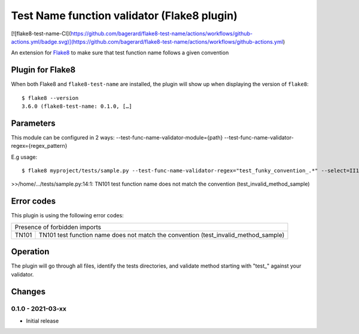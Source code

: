 Test Name function validator (Flake8 plugin)
============================================

[![flake8-test-name-CI](https://github.com/bagerard/flake8-test-name/actions/workflows/github-actions.yml/badge.svg)](https://github.com/bagerard/flake8-test-name/actions/workflows/github-actions.yml)

.. image:: http://codecov.io/github/bagerard/flake8-test-name/coverage.svg?branch=master
   :alt: Coverage Status
   :target: http://codecov.io/github/bagerard/flake8-test-name?branch=master

An extension for `Flake8 <https://pypi.python.org/pypi/flake8>`_ to make sure
that test function name follows a given convention


Plugin for Flake8
-----------------

When both Flake8 and ``flake8-test-name`` are installed, the plugin
will show up when displaying the version of ``flake8``::

  $ flake8 --version
  3.6.0 (flake8-test-name: 0.1.0, […]


Parameters
----------

This module can be configured in 2 ways:
--test-func-name-validator-module={path}
--test-func-name-validator-regex={regex_pattern}

E.g usage::

  $ flake8 myproject/tests/sample.py --test-func-name-validator-regex="test_funky_convention_.*" --select=II101

>>/home/.../tests/sample.py:14:1: TN101 test function name does not match the convention (test_invalid_method_sample)


Error codes
-----------

This plugin is using the following error codes:

+---------------------------------------------------------------------------------------------+
| Presence of forbidden imports                                                               |
+-------+-------------------------------------------------------------------------------------+
| TN101 | TN101 test function name does not match the convention (test_invalid_method_sample) |
+-------+-------------------------------------------------------------------------------------+


Operation
---------

The plugin will go through all files, identify the tests directories, and validate method
starting with "test_" against your validator.


Changes
-------

0.1.0 - 2021-03-xx
``````````````````
* Initial release
